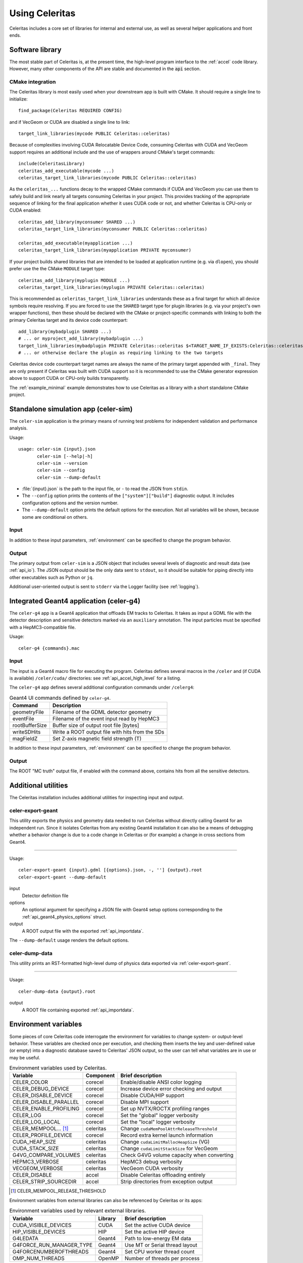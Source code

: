 .. Copyright 2023 UT-Battelle, LLC, and other Celeritas developers.
.. See the doc/COPYRIGHT file for details.
.. SPDX-License-Identifier: CC-BY-4.0

.. highlight:: none

.. _usage:

***************
Using Celeritas
***************

Celeritas includes a core set of libraries for internal and external use, as
well as several helper applications and front ends.

Software library
================

The most stable part of Celeritas is, at the present time, the high-level
program interface to the :ref:`accel` code library. However, many other
components of the API are stable and documented in the :code:`api` section.

CMake integration
-----------------

The Celeritas library is most easily used when your downstream app is built with
CMake. It should require a single line to initialize::

   find_package(Celeritas REQUIRED CONFIG)

and if VecGeom or CUDA are disabled a single line to link::

   target_link_libraries(mycode PUBLIC Celeritas::celeritas)

Because of complexities involving CUDA Relocatable Device Code, consuming
Celeritas with CUDA and VecGeom support requires an additional include and the
use of wrappers around CMake's target commands::

  include(CeleritasLibrary)
  celeritas_add_executable(mycode ...)
  celeritas_target_link_libraries(mycode PUBLIC Celeritas::celeritas)

As the ``celeritas_...`` functions decay to the wrapped CMake commands if CUDA
and VecGeom you can use them to safely build and link nearly all targets
consuming Celeritas in your project. This provides tracking of the appropriate
sequence of linking for the final application whether it uses CUDA code or not,
and whether Celeritas is CPU-only or CUDA enabled::

  celeritas_add_library(myconsumer SHARED ...)
  celeritas_target_link_libraries(myconsumer PUBLIC Celeritas::celeritas)

  celeritas_add_executable(myapplication ...)
  celeritas_target_link_libraries(myapplication PRIVATE myconsumer)

If your project builds shared libraries that are intended to be loaded at application
runtime (e.g. via ``dlopen``), you should prefer use the the CMake ``MODULE`` target type::

  celeritas_add_library(myplugin MODULE ...)
  celeritas_target_link_libraries(myplugin PRIVATE Celeritas::celeritas)

This is recommended as ``celeritas_target_link_libraries`` understands these as
a final target for which all device symbols require resolving. If you are
forced to use the ``SHARED`` target type for plugin libraries (e.g. via your
project's own wrapper functions), then these should be declared with the CMake
or project-specific commands with linking to both the primary Celeritas target
and its device code counterpart::

  add_library(mybadplugin SHARED ...)
  # ... or myproject_add_library(mybadplugin ...)
  target_link_libraries(mybadplugin PRIVATE Celeritas::celeritas $<TARGET_NAME_IF_EXISTS:Celeritas::celeritas_final>)
  # ... or otherwise declare the plugin as requiring linking to the two targets

Celeritas device code counterpart target names are always the name of the
primary target appended with ``_final``. They are only present if Celeritas was
built with CUDA support so it is recommended to use the CMake generator
expression above to support CUDA or CPU-only builds transparently.

The :ref:`example_minimal` example demonstrates how to use Celeritas as a
library with a short standalone CMake project.

.. _celer-sim:

Standalone simulation app (celer-sim)
=====================================

The ``celer-sim`` application is the primary means of running test problems for
independent validation and performance analysis.

Usage::

   usage: celer-sim {input}.json
          celer-sim [--help|-h]
          celer-sim --version
          celer-sim --config
          celer-sim --dump-default


- :file:`{input}.json` is the path to the input file, or ``-`` to read the
  JSON from ``stdin``.
- The ``--config`` option prints the contents of the ``["system"]["build"]``
  diagnostic output. It includes configuration options and the version number.
- The ``--dump-default`` option prints the default options for the execution.
  Not all variables will be shown, because some are conditional on others.

Input
-----

.. todo::
   The input parameters will be documented for version 1.0.0. Until then, refer
   to the source code at :file:`app/celer-sim/RunnerInput.hh` .

In addition to these input parameters, :ref:`environment` can be specified to
change the program behavior.

Output
------

The primary output from ``celer-sim`` is a JSON object that includes several
levels of diagnostic and result data (see :ref:`api_io`). The JSON
output should be the only data sent to ``stdout``, so it should be suitable for
piping directly into other executables such as Python or ``jq``.

Additional user-oriented output is sent to ``stderr`` via the Logger facility
(see :ref:`logging`).

.. _celer-g4:

Integrated Geant4 application (celer-g4)
========================================

The ``celer-g4`` app is a Geant4 application that offloads EM tracks to
Celeritas. It takes as input a GDML file with the detector description and
sensitive detectors marked via an ``auxiliary`` annotation. The input particles
must be specified with a HepMC3-compatible file.

Usage::

  celer-g4 {commands}.mac

Input
-----

The input is a Geant4 macro file for executing the program. Celeritas defines
several macros in the ``/celer`` and (if CUDA is available) ``/celer/cuda/``
directories: see :ref:`api_accel_high_level` for a listing.

The ``celer-g4`` app defines several additional configuration commands under
``/celerg4``:

.. table:: Geant4 UI commands defined by ``celer-g4``.

 ============== ===============================================
 Command        Description
 ============== ===============================================
 geometryFile   Filename of the GDML detector geometry
 eventFile      Filename of the event input read by HepMC3
 rootBufferSize Buffer size of output root file [bytes]
 writeSDHits    Write a ROOT output file with hits from the SDs
 magFieldZ      Set Z-axis magnetic field strength (T)
 ============== ===============================================

In addition to these input parameters, :ref:`environment` can be specified to
change the program behavior.

Output
------

The ROOT "MC truth" output file, if enabled with the command above, contains
hits from all the sensitive detectors.

Additional utilities
====================

The Celeritas installation includes additional utilities for inspecting input
and output.

.. _celer-export-geant:

celer-export-geant
------------------

This utility exports the physics and geometry data needed to run Celeritas
without directly calling Geant4 for an independent run. Since it isolates
Celeritas from any existing Geant4 installation it can also be a means of
debugging whether a behavior change is due to a code change in Celeritas or
(for example) a change in cross sections from Geant4.

----

Usage::

   celer-export-geant {input}.gdml [{options}.json, -, ''] {output}.root
   celer-export-geant --dump-default

input
  Detector definition file

options
  An optional argument for specifying a JSON file with Geant4 setup options
  corresponding to the :ref:`api_geant4_physics_options` struct.

output
  A ROOT output file with the exported :ref:`api_importdata`.


The ``--dump-default`` usage renders the default options.


celer-dump-data
---------------

This utility prints an RST-formatted high-level dump of physics data exported
via :ref:`celer-export-geant`.

----

Usage::

   celer-dump-data {output}.root

output
  A ROOT file containing exported :ref:`api_importdata`.

.. _environment:

Environment variables
=====================

Some pieces of core Celeritas code interrogate the environment for variables to
change system- or output-level behavior. These variables are checked once per
execution, and checking them inserts the key and user-defined value (or empty)
into a diagnostic database saved to Celeritas' JSON output, so the user can
tell what variables are in use or may be useful.

.. table:: Environment variables used by Celeritas.

 ======================= ========= ==========================================
 Variable                Component Brief description
 ======================= ========= ==========================================
 CELER_COLOR             corecel   Enable/disable ANSI color logging
 CELER_DEBUG_DEVICE      corecel   Increase device error checking and output
 CELER_DISABLE_DEVICE    corecel   Disable CUDA/HIP support
 CELER_DISABLE_PARALLEL  corecel   Disable MPI support
 CELER_ENABLE_PROFILING  corecel   Set up NVTX/ROCTX profiling ranges
 CELER_LOG               corecel   Set the "global" logger verbosity
 CELER_LOG_LOCAL         corecel   Set the "local" logger verbosity
 CELER_MEMPOOL... [#mp]_ celeritas Change ``cudaMemPoolAttrReleaseThreshold``
 CELER_PROFILE_DEVICE    corecel   Record extra kernel launch information
 CUDA_HEAP_SIZE          celeritas Change ``cudaLimitMallocHeapSize`` (VG)
 CUDA_STACK_SIZE         celeritas Change ``cudaLimitStackSize`` for VecGeom
 G4VG_COMPARE_VOLUMES    celeritas Check G4VG volume capacity when converting
 HEPMC3_VERBOSE          celeritas HepMC3 debug verbosity
 VECGEOM_VERBOSE         celeritas VecGeom CUDA verbosity
 CELER_DISABLE           accel     Disable Celeritas offloading entirely
 CELER_STRIP_SOURCEDIR   accel     Strip directories from exception output
 ======================= ========= ==========================================

.. [#mp] CELER_MEMPOOL_RELEASE_THRESHOLD

Environment variables from external libraries can also be referenced by
Celeritas or its apps:

.. table:: Environment variables used by relevant external libraries.

 ======================== ========= ==========================================
 Variable                 Library   Brief description
 ======================== ========= ==========================================
 CUDA_VISIBLE_DEVICES     CUDA      Set the active CUDA device
 HIP_VISIBLE_DEVICES      HIP       Set the active HIP device
 G4LEDATA                 Geant4    Path to low-energy EM data
 G4FORCE_RUN_MANAGER_TYPE Geant4    Use MT or Serial thread layout
 G4FORCENUMBEROFTHREADS   Geant4    Set CPU worker thread count
 OMP_NUM_THREADS          OpenMP    Number of threads per process
 ======================== ========= ==========================================

.. _logging:

Logging
=======

The Celeritas library writes informational messages to ``stderr``. The given
levels can be used with the ``CELER_LOG`` and ``CELER_LOG_LOCAL`` environment
variables to suppress or increase the output. The default is to print
diagnostic messages and higher.

.. table:: Logging levels in increasing severity.

 ========== ==============================================================
 Level      Description
 ========== ==============================================================
 debug      Low-level debugging messages
 diagnostic Diagnostics about current program execution
 status     Program execution status (what stage is beginning)
 info       Important informational messages
 warning    Warnings about unusual events
 error      Something went wrong, but execution can continue
 critical   Something went terribly wrong, program termination imminent
 ========== ==============================================================

